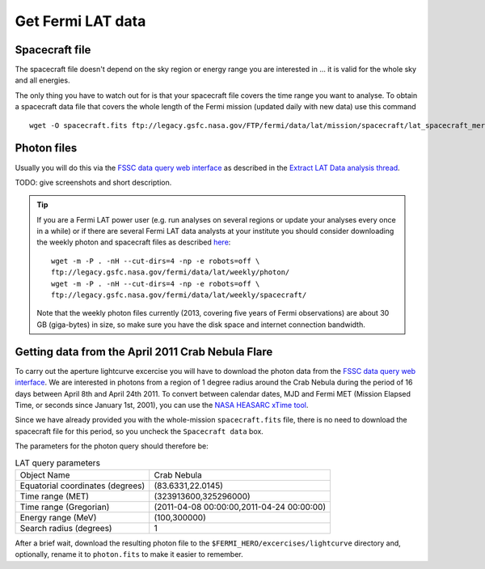 .. _getting_started_get_data:

Get Fermi LAT data
------------------

Spacecraft file
+++++++++++++++

The spacecraft file doesn't depend on the sky region or energy range you are interested in
... it is valid for the whole sky and all energies.

The only thing you have to watch out for is that your spacecraft file covers the time range
you want to analyse.
To obtain a spacecraft data file that covers the whole length of the Fermi
mission (updated daily with new data) use this command

::

   wget -O spacecraft.fits ftp://legacy.gsfc.nasa.gov/FTP/fermi/data/lat/mission/spacecraft/lat_spacecraft_merged.fits


Photon files
++++++++++++

Usually you will do this via the
`FSSC data query web interface <http://fermi.gsfc.nasa.gov/cgi-bin/ssc/LAT/LATDataQuery.cgi>`_
as described in the
`Extract LAT Data analysis thread <http://fermi.gsfc.nasa.gov/ssc/data/analysis/scitools/extract_latdata.html>`_.

TODO: give screenshots and short description. 


.. tip::
    If you are a Fermi LAT power user (e.g. run analyses on several regions or
    update your analyses every once in a while) or if there are several Fermi LAT data analysts
    at your institute you should consider downloading the weekly photon and spacecraft files
    as described `here <http://fermi.gsfc.nasa.gov/ssc/help/faq.html>`_::

       wget -m -P . -nH --cut-dirs=4 -np -e robots=off \
       ftp://legacy.gsfc.nasa.gov/fermi/data/lat/weekly/photon/
       wget -m -P . -nH --cut-dirs=4 -np -e robots=off \
       ftp://legacy.gsfc.nasa.gov/fermi/data/lat/weekly/spacecraft/

    Note that the weekly photon files currently (2013, covering five years of Fermi observations)
    are about 30 GB (giga-bytes) in size, so make sure you have the disk space and internet connection bandwidth.


Getting data from the April 2011 Crab Nebula Flare
++++++++++++++++++++++++++++++++++++++++++++++++++

To carry out the aperture lightcurve excercise you will have to download the
photon data from the `FSSC data query web interface
<http://fermi.gsfc.nasa.gov/cgi-bin/ssc/LAT/LATDataQuery.cgi>`_. 
We are interested in photons from a region of 1 degree radius around the Crab
Nebula during the period of 16 days between April 8th and April 24th 2011. To
convert between calendar dates, MJD and Fermi MET (Mission Elapsed Time, or seconds
since January 1st, 2001), you can use the `NASA HEASARC xTime tool
<http://heasarc.gsfc.nasa.gov/cgi-bin/Tools/xTime/xTime.pl>`_.

Since we have already provided you with the whole-mission ``spacecraft.fits``
file, there is no need to download the spacecraft file for this period, so you
uncheck the ``Spacecraft data`` box.

The parameters for the photon query should therefore be:

.. table:: LAT query parameters

    ================================ =========================================
    Object Name                      Crab Nebula
    Equatorial coordinates (degrees) (83.6331,22.0145)
    Time range (MET)                 (323913600,325296000)
    Time range (Gregorian)           (2011-04-08 00:00:00,2011-04-24 00:00:00)
    Energy range (MeV)               (100,300000)
    Search radius (degrees)          1
    ================================ =========================================

After a brief wait, download the resulting photon file to the
``$FERMI_HERO/excercises/lightcurve`` directory and, optionally, rename it to
``photon.fits`` to make it easier to remember.
